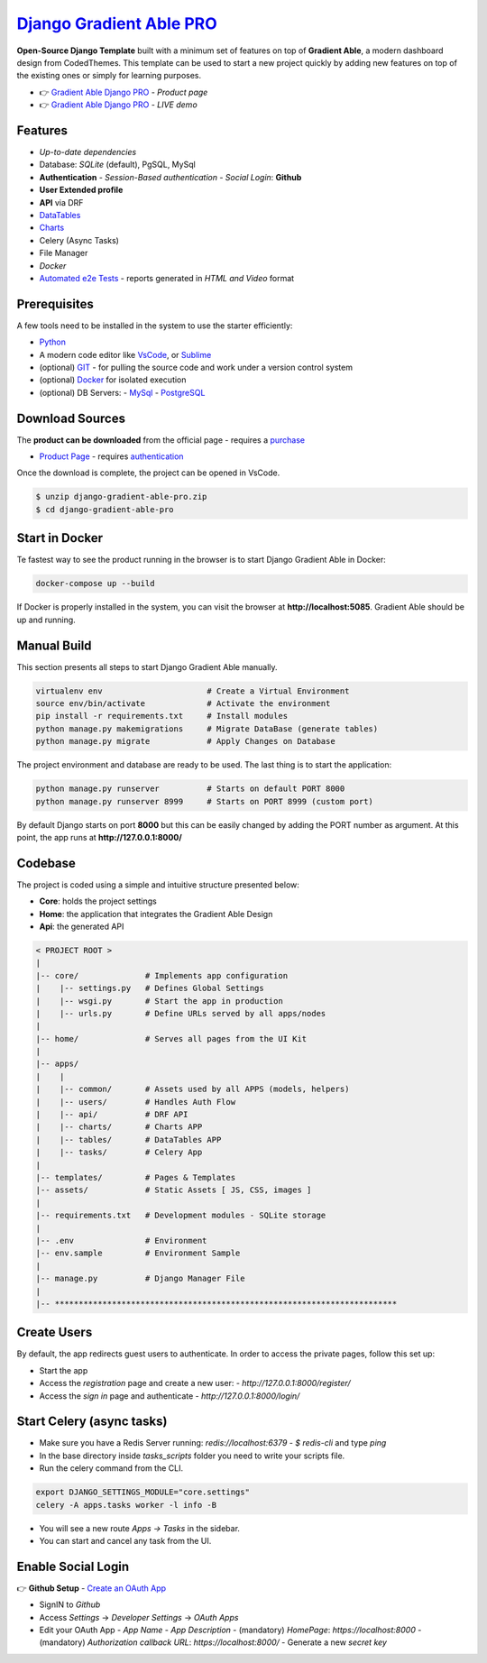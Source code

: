 `Django Gradient Able PRO </product/gradient-able-pro/django/>`__
=================================================================

.. title:: Django Gradient Able PRO - Premium Django SaaS Template 
.. meta::
    :description: Premium Django Template crafted on top of Gradient Able, PRO Version
    :keywords: django, gradient pro, gradient able pro, premium starter, saas starter, django template, gradient able, bootstrap 4, django template

**Open-Source Django Template** built with a minimum set of features on top of **Gradient Able**, a modern dashboard design from CodedThemes. 
This template can be used to start a new project quickly by adding new features on top of the existing ones or simply for learning purposes.

- 👉 `Gradient Able Django PRO </product/gradient-able-pro/django/>`__ - `Product page` 
- 👉 `Gradient Able Django PRO <https://django-gradient-pro.onrender.com/>`__ - `LIVE demo` 

Features 
--------

- `Up-to-date dependencies`
- Database: `SQLite` (default), PgSQL, MySql
- **Authentication**
  - `Session-Based authentication`
  - `Social Login`: **Github**
- **User Extended profile**
- **API** via DRF
- `DataTables <https://django-gradient-pro.onrender.com/tables/>`__
- `Charts <https://django-gradient-pro.onrender.com/charts/>`__
- Celery (Async Tasks)
- File Manager
- `Docker`
- `Automated e2e Tests <#tests>`__ - reports generated in `HTML and Video` format 

.. figure:: https://user-images.githubusercontent.com/51070104/216759901-7b3a6c50-b224-4ae2-922c-3cb4648a5802.png
   :alt: Gradient Able PRO - Premium Django Starter and SaaS Template

Prerequisites
-------------

A few tools need to be installed in the system to use the starter efficiently:

- `Python <https://www.python.org/>`__ 
- A modern code editor like `VsCode <https://code.visualstudio.com/>`__, or `Sublime <https://www.sublimetext.com/>`__
- (optional) `GIT <https://git-scm.com/>`__ - for pulling the source code and work under a version control system 
- (optional) `Docker <https://www.docker.com/>`__ for isolated execution 
- (optional) DB Servers: 
  - `MySql <https://www.mysql.com/>`__ 
  - `PostgreSQL <https://www.postgresql.org/>`__ 


Download Sources 
----------------

The **product can be downloaded** from the official page - requires a `purchase <https://gumroad.com/l/LqPVM/>`__

- `Product Page </product/gradient-able-pro/django/>`__ - requires `authentication </users/signin/>`__

Once the download is complete, the project can be opened in VsCode. 

.. code-block:: bash

    $ unzip django-gradient-able-pro.zip
    $ cd django-gradient-able-pro       

Start in Docker 
---------------

Te fastest way to see the product running in the browser is to start Django Gradient Able in Docker: 

.. code-block:: bash  

    docker-compose up --build 

If Docker is properly installed in the system, you can visit the browser at **http://localhost:5085**. Gradient Able should be up and running. 

Manual Build   
------------

This section presents all steps to start Django Gradient Able manually. 

.. code-block:: bash  

    virtualenv env                      # Create a Virtual Environment 
    source env/bin/activate             # Activate the environment 
    pip install -r requirements.txt     # Install modules 
    python manage.py makemigrations     # Migrate DataBase (generate tables) 
    python manage.py migrate            # Apply Changes on Database 

The project environment and database are ready to be used. The last thing is to start the application: 


.. code-block:: bash  

    python manage.py runserver          # Starts on default PORT 8000
    python manage.py runserver 8999     # Starts on PORT 8999 (custom port)

By default Django starts on port **8000** but this can be easily changed by adding the PORT number as argument. 
At this point, the app runs at **http://127.0.0.1:8000/**


Codebase  
--------

The project is coded using a simple and intuitive structure presented below:

- **Core**: holds the project settings 
- **Home**: the application that integrates the Gradient Able Design 
- **Api**: the generated API 

.. code-block:: bash   

    < PROJECT ROOT >
    |
    |-- core/              # Implements app configuration
    |    |-- settings.py   # Defines Global Settings
    |    |-- wsgi.py       # Start the app in production
    |    |-- urls.py       # Define URLs served by all apps/nodes
    |
    |-- home/              # Serves all pages from the UI Kit  
    |
    |-- apps/
    |    |
    |    |-- common/       # Assets used by all APPS (models, helpers)
    |    |-- users/        # Handles Auth Flow
    |    |-- api/          # DRF API
    |    |-- charts/       # Charts APP
    |    |-- tables/       # DataTables APP
    |    |-- tasks/        # Celery App
    |
    |-- templates/         # Pages & Templates   
    |-- assets/            # Static Assets [ JS, CSS, images ]   
    |
    |-- requirements.txt   # Development modules - SQLite storage
    |
    |-- .env               # Environment
    |-- env.sample         # Environment Sample
    |
    |-- manage.py          # Django Manager File
    |
    |-- ************************************************************************


Create Users
------------

By default, the app redirects guest users to authenticate. In order to access the private pages, follow this set up: 

- Start the app
- Access the `registration` page and create a new user:
  - `http://127.0.0.1:8000/register/`
- Access the `sign in` page and authenticate
  - `http://127.0.0.1:8000/login/`


Start Celery (async tasks)
--------------------------

- Make sure you have a Redis Server running: `redis://localhost:6379`
  - `$ redis-cli` and type `ping` 
- In the base directory inside `tasks_scripts` folder you need to write your scripts file.
- Run the celery command from the CLI.

.. code-block:: bash  

    export DJANGO_SETTINGS_MODULE="core.settings"  
    celery -A apps.tasks worker -l info -B

- You will see a new route `Apps -> Tasks` in the sidebar.
- You can start and cancel any task from the UI.


Enable Social Login 
-------------------

👉 **Github Setup** - `Create an OAuth App <https://docs.github.com/en/developers/apps/building-oauth-apps/creating-an-oauth-app>`__

- SignIN to `Github`
- Access `Settings` -> `Developer Settings` -> `OAuth Apps`
- Edit your OAuth App
  - `App Name`
  - `App Description`
  - (mandatory) `HomePage`: `https://localhost:8000`
  - (mandatory) `Authorization callback URL`: `https://localhost:8000/`
  - Generate a new `secret key`

